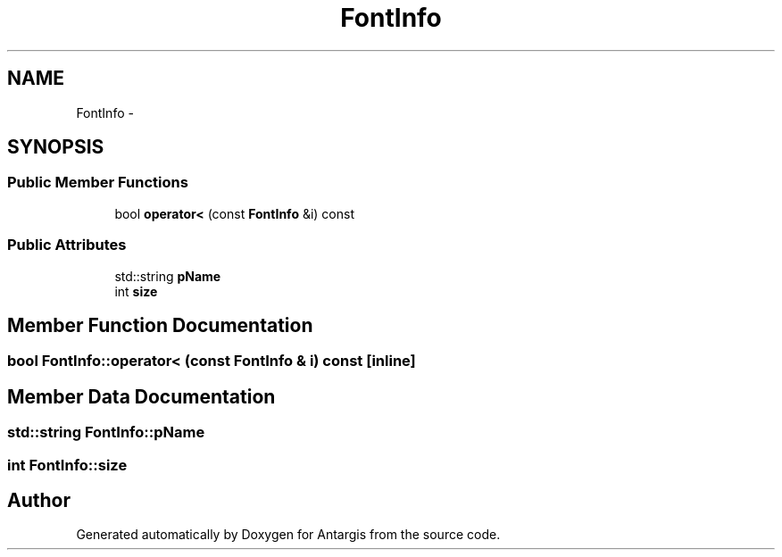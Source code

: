 .TH "FontInfo" 3 "27 Oct 2006" "Version 0.1.9" "Antargis" \" -*- nroff -*-
.ad l
.nh
.SH NAME
FontInfo \- 
.SH SYNOPSIS
.br
.PP
.SS "Public Member Functions"

.in +1c
.ti -1c
.RI "bool \fBoperator<\fP (const \fBFontInfo\fP &i) const "
.br
.in -1c
.SS "Public Attributes"

.in +1c
.ti -1c
.RI "std::string \fBpName\fP"
.br
.ti -1c
.RI "int \fBsize\fP"
.br
.in -1c
.SH "Member Function Documentation"
.PP 
.SS "bool FontInfo::operator< (const \fBFontInfo\fP & i) const\fC [inline]\fP"
.PP
.SH "Member Data Documentation"
.PP 
.SS "std::string \fBFontInfo::pName\fP"
.PP
.SS "int \fBFontInfo::size\fP"
.PP


.SH "Author"
.PP 
Generated automatically by Doxygen for Antargis from the source code.
